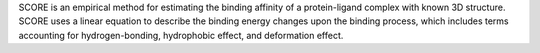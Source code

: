.. title: SCORE
.. slug: score
.. date: 2013-03-04
.. tags: Docking
.. link: http://mdl.ipc.pku.edu.cn/drug_design/work/score.html
.. category: Freeware
.. type: text freeware
.. comments: 

SCORE is an empirical method for estimating the binding affinity of a protein-ligand complex with known 3D structure. SCORE uses a linear equation to describe the binding energy changes upon the binding process, which includes terms accounting for hydrogen-bonding, hydrophobic effect, and deformation effect.
